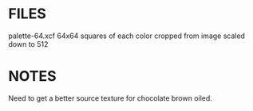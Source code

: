 * FILES
palette-64.xcf    64x64 squares of each color cropped from image scaled down to 512

* NOTES
Need to get a better source texture for chocolate brown oiled.
